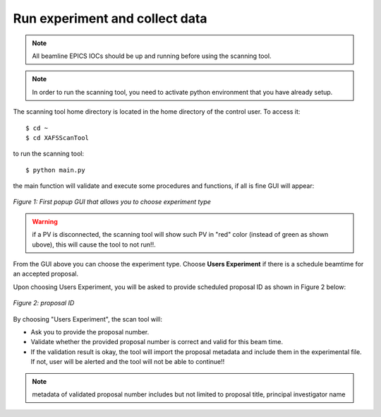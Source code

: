 Run experiment and collect data 
===============================
.. note:: All beamline EPICS IOCs should be up and running before using the scanning tool.

.. note:: In order to run the scanning tool, you need to activate python environment that you have already setup. 

The scanning tool home directory is located in the home directory of the control user. To access it: 
::

	$ cd ~ 
	$ cd XAFSScanTool
	

to run the scanning tool: 
::

	$ python main.py 

the main function will validate and execute some procedures and functions, if all is fine GUI will appear: 

.. figure:: /images/start.png
   :align: center
   :alt: first popup GUI

   *Figure 1: First popup GUI that allows you to choose experiment type*

.. warning:: if a PV is disconnected, the scanning tool will show such PV in "red" color (instead of green as shown ubove), this will cause the tool to not run!!.

From the GUI above you can choose the experiment type. Choose **Users Experiment** if there is a schedule beamtime for an accepted proposal. 

Upon choosing Users Experiment, you will be asked to provide scheduled proposal ID as shown in Figure 2 below: 

.. figure:: /images/propID.png
   :align: center
   :alt: proposal ID 
   :scale: 70%

   *Figure 2: proposal ID*

By choosing "Users Experiment", the scan tool will: 

* Ask you to provide the proposal number. 
* Validate whether the provided proposal number is correct and valid for this beam time. 
* If the validation result is okay, the tool will import the proposal metadata and include them in the experimental file. If not, user will be alerted and the tool will not be able to continue!!

.. note:: metadata of validated proposal number includes but not limited to proposal title, principal investigator name 

